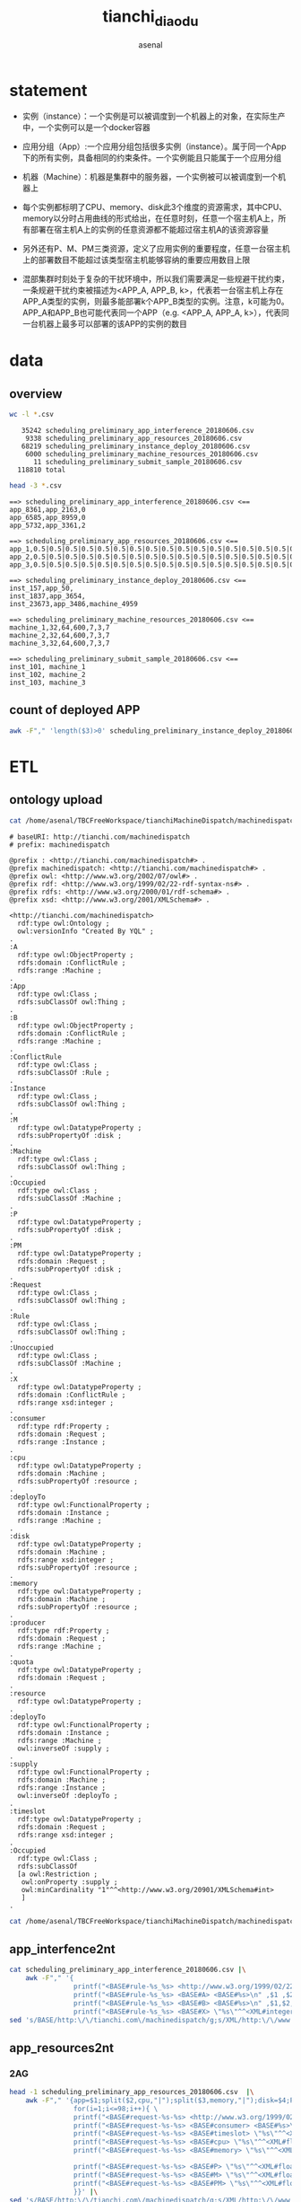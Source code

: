 #+TITLE: tianchi_diaodu
#+AUTHOR: asenal
#+EMAIL: asenal@localhost.localdomain
#+OPTIONS: ':nil *:t -:t ::t <:t H:3 \n:nil ^:{} arch:headline
#+OPTIONS: author:t c:nil creator:comment d:(not "LOGBOOK") date:t
#+OPTIONS: e:t email:nil f:t inline:t num:t p:nil pri:nil stat:t
#+OPTIONS: tags:t tasks:t tex:t timestamp:t toc:t todo:t |:t
#+CREATOR: Emacs 25.2.2 (Org mode 8.2.10)
#+DESCRIPTION:
#+EXCLUDE_TAGS: noexport
#+KEYWORDS:
#+LANGUAGE: en
#+SELECT_TAGS: export

* statement
+ 实例（instance）：一个实例是可以被调度到一个机器上的对象，在实际生产中，一个实例可以是一个docker容器
+ 应用分组（App）:一个应用分组包括很多实例（instance）。属于同一个App下的所有实例，具备相同的约束条件。一个实例能且只能属于一个应用分组
+ 机器（Machine）：机器是集群中的服务器，一个实例被可以被调度到一个机器上

+ 每个实例都标明了CPU、memory、disk此3个维度的资源需求，其中CPU、memory以分时占用曲线的形式给出，在任意时刻，任意一个宿主机A上，所有部署在宿主机A上的实例的任意资源都不能超过宿主机A的该资源容量
+ 另外还有P、M、PM三类资源，定义了应用实例的重要程度，任意一台宿主机上的部署数目不能超过该类型宿主机能够容纳的重要应用数目上限
+ 混部集群时刻处于复杂的干扰环境中，所以我们需要满足一些规避干扰约束，一条规避干扰约束被描述为<APP_A, APP_B, k>，代表若一台宿主机上存在APP_A类型的实例，则最多能部署k个APP_B类型的实例。注意，k可能为0。APP_A和APP_B也可能代表同一个APP（e.g. <APP_A, APP_A, k>），代表同一台机器上最多可以部署的该APP的实例的数目

* data
** overview 
#+BEGIN_SRC sh :results output :exports both
wc -l *.csv
#+END_SRC

#+RESULTS:
:    35242 scheduling_preliminary_app_interference_20180606.csv
:     9338 scheduling_preliminary_app_resources_20180606.csv
:    68219 scheduling_preliminary_instance_deploy_20180606.csv
:     6000 scheduling_preliminary_machine_resources_20180606.csv
:       11 scheduling_preliminary_submit_sample_20180606.csv
:   118810 total

#+BEGIN_SRC sh :results output :exports both
head -3 *.csv 
#+END_SRC

#+RESULTS:
#+begin_example
==> scheduling_preliminary_app_interference_20180606.csv <==
app_8361,app_2163,0
app_6585,app_8959,0
app_5732,app_3361,2

==> scheduling_preliminary_app_resources_20180606.csv <==
app_1,0.5|0.5|0.5|0.5|0.5|0.5|0.5|0.5|0.5|0.5|0.5|0.5|0.5|0.5|0.5|0.5|0.5|0.5|0.5|0.5|0.5|0.5|0.5|0.5|0.5|0.5|0.5|0.5|0.5|0.5|0.5|0.5|0.5|0.5|0.5|0.5|0.5|0.5|0.5|0.5|0.5|0.5|0.5|0.5|0.5|0.5|0.5|0.5|0.5|0.5|0.5|0.5|0.5|0.5|0.5|0.5|1.117|0.5|0.5|0.5|0.5|0.5|0.5|0.5|0.5|0.5|0.5|0.5|0.5|0.5|0.5|0.5|0.5|0.5|0.552|0.5|0.5|0.5|0.5|0.5|0.5|0.5|0.5|0.5|0.5|0.5|0.5|0.5|0.5|0.5|0.5|0.5|0.5|0.5|0.5|0.5|0.5|0.5,6.42160797119|6.42160797119|6.42160797119|6.42160797119|6.39139938354|6.39139938354|6.43355178833|6.34847259521|6.42100143433|6.43319702148|6.42151641846|6.42195129395|6.42176818848|6.48331069946|6.47143554688|6.4729385376|6.47100830078|6.48432540894|6.41958999634|6.41706466675|6.19389724731|6.20727920532|6.47636795044|6.59262466431|6.47202682495|6.48359680176|6.47143554688|6.44570922852|6.44570922852|6.431640625|6.41646194458|6.41654968262|6.4165725708|6.42808914185|6.41634750366|6.41942977905|6.61102294922|6.6219329834|6.62218475342|6.60978317261|6.60957336426|6.62376785278|6.62400054932|6.61197662354|6.61205673218|6.61199188232|6.61199188232|6.61199188232|6.61199188232|6.56122970581|6.54928207397|6.49227905273|6.49227905273|6.49227905273|6.49227905273|6.43252182007|6.59106063843|6.60294723511|6.60347366333|6.59328460693|6.59231567383|6.60480117798|6.60498809814|6.60401535034|6.58766555786|6.59936523438|6.59970092773|6.58800888062|6.58840942383|6.60182189941|6.60073852539|6.57892227173|6.57911682129|6.57929229736|6.43476104736|6.37935256958|6.56474304199|6.56474304199|6.56474304199|6.56474304199|6.56474304199|6.56474304199|6.56474304199|6.58026123047|6.58026123047|6.58026123047|6.58026123047|6.58026123047|6.58026123047|6.58026123047|6.58026123047|6.49108886719|6.49108886719|6.49156570435|6.49156570435|6.49156570435|6.49156570435|6.37732315063,60,0,0,0
app_2,0.5|0.5|0.5|0.5|0.5|0.5|0.5|0.5|0.5|0.5|0.5|0.5|0.5|0.5|0.5|0.5|0.5|0.5|0.5|0.5|0.5|0.5|0.5|0.5|0.5|0.5|0.5|0.5|0.5|0.5|0.5|0.5|0.5|0.5|0.5|0.5|0.5|0.5|0.5|0.5|0.5|0.5|0.5|0.5|0.5|0.5|0.5|0.5|0.5|0.5|0.5|0.5|0.5|0.5|0.5|0.5|0.5|0.5|0.5|0.5|0.5|0.5|0.5|0.5|0.5|0.5|0.5|0.5|0.5|0.5|0.5|0.5|0.5|0.5|0.5|0.5|0.5|0.5|0.5|0.5|0.5|0.5|0.5|0.5|0.5|0.5|0.5|0.5|0.5|0.5|0.5|0.5|0.5|0.5|0.5|0.5|0.5|0.5,4.39343643188|4.39361572266|4.41985321045|4.40575790405|4.39363861084|4.39352035522|4.39332580566|4.4055480957|4.37074661255|4.37077713013|4.39336776733|4.40601730347|4.41326522827|4.39426040649|4.41846847534|4.40608978271|4.40682983398|4.3981590271|4.41686630249|4.41249847412|4.39656448364|4.39673995972|4.39665222168|4.40844345093|4.40034866333|4.3973236084|4.41262817383|4.40634155273|4.41729736328|4.39444351196|4.39430236816|4.40585708618|4.40650939941|4.29821014404|4.29782104492|3.83311462402|4.37056350708|4.37157821655|4.38321685791|4.37166976929|4.40224838257|4.40253448486|4.39451980591|4.40699005127|4.37554931641|4.37600708008|4.38756942749|4.37280654907|3.70436096191|3.71706390381|4.39459991455|4.40732192993|4.39538192749|4.39529800415|4.39518737793|4.40699768066|4.3953666687|4.39574432373|4.39546585083|3.90528488159|3.90556335449|3.9154624939|3.90605163574|4.3784866333|4.37857818604|4.37875747681|4.39056396484|4.37844848633|4.37844848633|4.39248275757|4.39301300049|4.40493011475|4.39325714111|4.39346313477|4.39353561401|4.40582275391|4.3935585022|4.3935585022|4.3935585022|4.3935585022|4.3935585022|4.2318611145|4.24509048462|4.24509048462|3.94774627686|3.94774627686|4.29042053223|4.30331420898|3.03238677979|3.0319442749|3.0319442749|3.07940673828|3.07940673828|3.07940673828|3.07940673828|3.07940673828|3.07940673828|3.07940673828,60,0,0,0
app_3,0.5|0.5|0.5|0.5|0.5|0.5|0.5|0.5|0.5|0.5|0.5|0.5|0.5|0.5|0.5|0.5|0.5|0.5|0.5|0.5|0.5|0.5|0.5|0.5|0.5|0.5|0.5|0.5|0.5|0.5|0.5|0.5|0.5|0.5|0.5|0.5|0.5|0.5|0.5|0.5|0.5|0.5|0.5|0.5|0.5|0.5|0.5|0.5|0.5|0.5|0.5|0.5|0.5|0.5|0.5|0.5|0.5|0.5|0.5|0.5|0.5|0.5|0.5|0.5|0.5|0.5|0.5|0.5|0.5|0.5|0.5|0.5|0.5|0.5|0.5|0.5|0.5|0.5|0.5|0.5|0.5|0.5|0.5|0.5|0.5|0.5|0.5|0.5|0.5|0.5|0.5|0.5|0.5|0.5|0.5|0.5|0.5|0.5,4.73516845703|4.77767562866|4.73485565186|4.74645614624|4.73520278931|5.30903625488|5.30878448486|5.29749298096|4.73229980469|4.74235534668|5.34213638306|5.34279632568|4.72992324829|4.74237442017|4.74457931519|4.73296737671|4.72161102295|4.75710678101|4.72206497192|4.76247787476|4.76138687134|4.75022888184|4.75120925903|4.76916122437|4.76305007935|4.76215362549|4.77484512329|4.76288986206|4.76414489746|4.76340484619|4.77508544922|4.77725982666|4.68332290649|4.55593490601|4.35255432129|4.5976524353|4.59797286987|4.59803009033|4.78452301025|4.56674957275|4.02941894531|4.73958206177|4.07461547852|4.08892822266|4.62316131592|4.63676834106|4.11294555664|3.77402114868|3.78771209717|4.67507171631|4.77871322632|4.69095230103|4.80958175659|4.67874908447|4.68031311035|4.69097137451|4.67922592163|4.6805305481|4.67962646484|4.47253036499|5.29919433594|5.31118011475|5.31233978271|4.70178985596|4.65930175781|4.73584747314|4.7403793335|3.48498153687|4.11815261841|5.35206604004|4.71771621704|4.76713943481|4.18058395386|5.00675582886|4.70384979248|3.61239624023|4.7780456543|3.61404418945|3.61463928223|3.71308135986|3.72710418701|4.05332565308|4.0672454834|3.20446014404|4.51682662964|4.49272155762|4.32711410522|4.6224822998|3.48746490479|3.49853515625|4.70981216431|5.40101242065|5.40101242065|3.48645782471|3.48645782471|3.48645782471|3.37158584595|3.38552856445,60,0,0,0

==> scheduling_preliminary_instance_deploy_20180606.csv <==
inst_157,app_50,
inst_1837,app_3654,
inst_23673,app_3486,machine_4959

==> scheduling_preliminary_machine_resources_20180606.csv <==
machine_1,32,64,600,7,3,7
machine_2,32,64,600,7,3,7
machine_3,32,64,600,7,3,7

==> scheduling_preliminary_submit_sample_20180606.csv <==
inst_101, machine_1
inst_102, machine_2
inst_103, machine_3
#+end_example

** count of deployed APP
#+BEGIN_SRC sh
awk -F"," 'length($3)>0' scheduling_preliminary_instance_deploy_20180606.csv |wc -l
#+END_SRC

#+RESULTS:
: 29996


* ETL
** ontology upload
#+BEGIN_SRC sh :results output :exports both
cat /home/asenal/TBCFreeWorkspace/tianchiMachineDispatch/machinedispatch.ttl
#+END_SRC

#+RESULTS:
#+begin_example
# baseURI: http://tianchi.com/machinedispatch
# prefix: machinedispatch

@prefix : <http://tianchi.com/machinedispatch#> .
@prefix machinedispatch: <http://tianchi.com/machinedispatch#> .
@prefix owl: <http://www.w3.org/2002/07/owl#> .
@prefix rdf: <http://www.w3.org/1999/02/22-rdf-syntax-ns#> .
@prefix rdfs: <http://www.w3.org/2000/01/rdf-schema#> .
@prefix xsd: <http://www.w3.org/2001/XMLSchema#> .

<http://tianchi.com/machinedispatch>
  rdf:type owl:Ontology ;
  owl:versionInfo "Created By YQL" ;
.
:A
  rdf:type owl:ObjectProperty ;
  rdfs:domain :ConflictRule ;
  rdfs:range :Machine ;
.
:App
  rdf:type owl:Class ;
  rdfs:subClassOf owl:Thing ;
.
:B
  rdf:type owl:ObjectProperty ;
  rdfs:domain :ConflictRule ;
  rdfs:range :Machine ;
.
:ConflictRule
  rdf:type owl:Class ;
  rdfs:subClassOf :Rule ;
.
:Instance
  rdf:type owl:Class ;
  rdfs:subClassOf owl:Thing ;
.
:M
  rdf:type owl:DatatypeProperty ;
  rdfs:subPropertyOf :disk ;
.
:Machine
  rdf:type owl:Class ;
  rdfs:subClassOf owl:Thing ;
.
:Occupied
  rdf:type owl:Class ;
  rdfs:subClassOf :Machine ;
.
:P
  rdf:type owl:DatatypeProperty ;
  rdfs:subPropertyOf :disk ;
.
:PM
  rdf:type owl:DatatypeProperty ;
  rdfs:domain :Request ;
  rdfs:subPropertyOf :disk ;
.
:Request
  rdf:type owl:Class ;
  rdfs:subClassOf owl:Thing ;
.
:Rule
  rdf:type owl:Class ;
  rdfs:subClassOf owl:Thing ;
.
:Unoccupied
  rdf:type owl:Class ;
  rdfs:subClassOf :Machine ;
.
:X
  rdf:type owl:DatatypeProperty ;
  rdfs:domain :ConflictRule ;
  rdfs:range xsd:integer ;
.
:consumer
  rdf:type rdf:Property ;
  rdfs:domain :Request ;
  rdfs:range :Instance ;
.
:cpu
  rdf:type owl:DatatypeProperty ;
  rdfs:domain :Machine ;
  rdfs:subPropertyOf :resource ;
.
:deployTo
  rdf:type owl:FunctionalProperty ;
  rdfs:domain :Instance ;
  rdfs:range :Machine ;
.
:disk
  rdf:type owl:DatatypeProperty ;
  rdfs:domain :Machine ;
  rdfs:range xsd:integer ;
  rdfs:subPropertyOf :resource ;
.
:memory
  rdf:type owl:DatatypeProperty ;
  rdfs:domain :Machine ;
  rdfs:subPropertyOf :resource ;
.
:producer
  rdf:type rdf:Property ;
  rdfs:domain :Request ;
  rdfs:range :Machine ;
.
:quota
  rdf:type owl:DatatypeProperty ;
  rdfs:domain :Request ;
.
:resource
  rdf:type owl:DatatypeProperty ;
.
:deployTo
  rdf:type owl:FunctionalProperty ;
  rdfs:domain :Instance ;
  rdfs:range :Machine ;
  owl:inverseOf :supply ;
.
:supply
  rdf:type owl:FunctionalProperty ;
  rdfs:domain :Machine ;
  rdfs:range :Instance ;
  owl:inverseOf :deployTo ;
.
:timeslot
  rdf:type owl:DatatypeProperty ;
  rdfs:domain :Request ;
  rdfs:range xsd:integer ;
.
:Occupied
  rdf:type owl:Class ;
  rdfs:subClassOf
  [a owl:Restriction ;
   owl:onProperty :supply ;
   owl:minCardinality "1"^^<http://www.w3.org/20901/XMLSchema#int>
   ]
.
#+end_example

#+BEGIN_SRC sh :exports both :results output
cat /home/asenal/TBCFreeWorkspace/tianchiMachineDispatch/machinedispatch.ttl | /home/asenal/BIN/agraph-6.4.1/bin/agload diaodu -i ttl  -e ignore - --supersede -g "<http://tianchi.com#tbox>"
#+END_SRC

#+RESULTS:

** app_interfence2nt
#+BEGIN_SRC sh :results output :exports both
cat scheduling_preliminary_app_interference_20180606.csv |\
	awk -F"," '{
			    printf("<BASE#rule-%s_%s> <http://www.w3.org/1999/02/22-rdf-syntax-ns#type> <BASE#Rule>\n" ,$1,$2);\
                printf("<BASE#rule-%s_%s> <BASE#A> <BASE#%s>\n" ,$1 ,$2, $1);\
			    printf("<BASE#rule-%s_%s> <BASE#B> <BASE#%s>\n" ,$1,$2,$2);\
				printf("<BASE#rule-%s_%s> <BASE#X> \"%s\"^^<XML#integer>\n" ,$1,$2,$3)}' |  \
sed 's/BASE/http:\/\/tianchi.com\/machinedispatch/g;s/XML/http:\/\/www.w3.org\/2001\/XMLSchema/g' |awk '!a[$0]++'| /home/asenal/BIN/agraph-6.4.1/bin/agload diaodu -i nt  -e ignore - 
#+END_SRC

#+RESULTS:

** app_resources2nt
*** 2AG
#+BEGIN_SRC sh
head -1 scheduling_preliminary_app_resources_20180606.csv  |\
	awk -F"," '{app=$1;split($2,cpu,"|");split($3,memory,"|");disk=$4;P=$5;M=$6;PM=$7;\
   			    for(i=1;i<=98;i++){ \
			    printf("<BASE#request-%s-%s> <http://www.w3.org/1999/02/22-rdf-syntax-ns#type> <BASE#Request>\n" ,app,i);\
			  	printf("<BASE#request-%s-%s> <BASE#consumer> <BASE#%s>\n" ,app,i,app);\
				printf("<BASE#request-%s-%s> <BASE#timeslot> \"%s\"^^<XML#integer>\n" ,app,i,i);\
				printf("<BASE#request-%s-%s> <BASE#cpu> \"%s\"^^<XML#float>\n" ,app,i,cpu[i]);\
				printf("<BASE#request-%s-%s> <BASE#memory> \"%s\"^^<XML#float>\n" ,app,i,memory[i]);\

				printf("<BASE#request-%s-%s> <BASE#P> \"%s\"^^<XML#float>\n" ,app,i,P);\
				printf("<BASE#request-%s-%s> <BASE#M> \"%s\"^^<XML#float>\n" ,app,i,M);\
				printf("<BASE#request-%s-%s> <BASE#PM> \"%s\"^^<XML#float>\n" ,app,i,PM);\
				}}' |\
sed 's/BASE/http:\/\/tianchi.com\/machinedispatch/g;s/XML/http:\/\/www.w3.org\/2001\/XMLSchema/g' |awk '!a[$0]++'| /home/asenal/BIN/agraph-6.4.1/bin/agload diaodu2 -i nt  -e ignore -  --supersede
#+END_SRC
*** 2Prolog

#+BEGIN_SRC sh :results output
cat scheduling_preliminary_app_resources_20180606.csv  |\
	awk -F"," '{app=$1;cpu=$2;memory=$3;disk=$4;P=$5;M=$6;PM=$7;gsub("\\|", ",", cpu); gsub("\\|", ",", memory);\
                printf("app_resource(%s,cpu,[%s]) .\n",app,cpu);\
                printf("app_resource(%s,memory,[%s]) .\n",app,memory);\
                printf("app_resource(%s,disk,%s) .\n",app,disk);\
                printf("app_resource(%s,p,%s) .\n",app,P);\
                printf("app_resource(%s,m,%s) .\n",app,M);\
                printf("app_resource(%s,pm,%s) .\n",app,PM);\
				}'  > scheduling_preliminary_app_resources_20180606.pl
#+END_SRC


** machine_resources2nt
#+BEGIN_SRC sh
head scheduling_preliminary_machine_resources_20180606.csv 
#+END_SRC

#+RESULTS:
| machine_1  | 32 | 64 | 600 | 7 | 3 | 7 |
| machine_2  | 32 | 64 | 600 | 7 | 3 | 7 |
| machine_3  | 32 | 64 | 600 | 7 | 3 | 7 |
| machine_4  | 32 | 64 | 600 | 7 | 3 | 7 |
| machine_5  | 32 | 64 | 600 | 7 | 3 | 7 |
| machine_6  | 32 | 64 | 600 | 7 | 3 | 7 |
| machine_7  | 32 | 64 | 600 | 7 | 3 | 7 |
| machine_8  | 32 | 64 | 600 | 7 | 3 | 7 |
| machine_9  | 32 | 64 | 600 | 7 | 3 | 7 |
| machine_10 | 32 | 64 | 600 | 7 | 3 | 7 |

*** 2AG
#+BEGIN_SRC sh
cat scheduling_preliminary_machine_resources_20180606.csv |\
	awk -F"," '{machine=$1;cpu=$2;memory=$3;disk=$4;P=$5;M=$6;PM=$7;\
			   printf("<BASE#%s> <http://www.w3.org/1999/02/22-rdf-syntax-ns#type> <BASE#Machine>\n" ,machine);\
			   printf("<BASE#%s> <BASE#cpu> \"%s\"^^<XML#float>\n" ,machine,cpu);\
			   printf("<BASE#%s> <BASE#memory> \"%s\"^^<XML#float>\n" ,machine,memory);\
			   printf("<BASE#%s> <BASE#P> \"%s\"^^<XML#integer>\n" ,machine,P);\
			   printf("<BASE#%s> <BASE#M> \"%s\"^^<XML#integer>\n" ,machine,M);\
			   printf("<BASE#%s> <BASE#PM> \"%s\"^^<XML#integer>\n" ,machine,PM);\
			   printf("<BASE#%s> <BASE#disk> \"%s\"^^<XML#float>\n" ,machine,disk);}'  |\
sed 's/BASE/http:\/\/tianchi.com\/machinedispatch/g;s/XML/http:\/\/www.w3.org\/2001\/XMLSchema/g' | awk '!a[$0]++'| /home/asenal/BIN/agraph-6.4.1/bin/agload diaodu -i nt  -e ignore - 
#+END_SRC

*** 2Prolog
#+BEGIN_SRC sh :results output
cat scheduling_preliminary_machine_resources_20180606.csv |\
awk -F"," '{machine=$1;cpu=$2;memory=$3;disk=$4;P=$5;M=$6;PM=$7;\
		   printf("machine_resource(%s,cpu,%s) .\n",machine,cpu);\
		   printf("machine_resource(%s,memory,%s) .\n",machine,memory);\
		   printf("machine_resource(%s,disk,%s) .\n",machine,disk);\
		   printf("machine_resource(%s,m,%s) .\n",machine,m);\
		   printf("machine_resource(%s,p,%s) .\n",machine,p);\
		   printf("machine_resource(%s,pm,%s) .\n",machine,pm)}'\
> scheduling_preliminary_machine_resources_20180606.pl
#+END_SRC

#+RESULTS:

** instance_deploy2nt
#+BEGIN_SRC sh
cat scheduling_preliminary_instance_deploy_20180606.csv |
	awk -F"," '{instance=$1;app=$2;machine=$3;\
			    printf("<BASE#%s> <BASE#deployTo> <BASE#%s>\n" ,app,instance);
			    printf("<BASE#%s> <http://www.w3.org/1999/02/22-rdf-syntax-ns#type> <BASE#Instance>\n" ,instance);
			    printf("<BASE#%s> <http://www.w3.org/1999/02/22-rdf-syntax-ns#type> <BASE#App>\n" ,app);
				if(length($3)>0){
			  	  printf("<BASE#%s> <BASE#runningOn> <BASE#%s>\n" ,instance,machine);\
				}}' |\
sed 's/BASE/http:\/\/tianchi.com\/machinedispatch/g;s/XML/http:\/\/www.w3.org\/2001\/XMLSchema/g' |awk '!a[$0]++'| /home/asenal/BIN/agraph-6.4.1/bin/agload diaodu -i nt  -e ignore - 
#+END_SRC

* DATAOPEN and DASHBOARD
** machine usage
#+BEGIN_SRC sh
echo 'query=
PREFIX diaodu: <http://tianchi.com/machinedispatch#>
select (count(?occupied_machine) as ?occupied_machine_cnt) (count(?machine) as ?machine_cnt) {
?machine rdf:type diaodu:Machine .
?instance  
?_ diaodu:runningOn ?occupied_machine .
}  '  |  curl -u super:123 localhost:10035/repositories/diaodu -X POST -d @- -H 'accept: text/tab-separated-values'

#+END_SRC



#+BEGIN_SRC sh
echo 'query=
PREFIX diaodu: <http://tianchi.com/machinedispatch#>
SELECT ?machine (count(distinct ?app) as ?app_cnt)
{
  ?app diaodu:deployTo ?instance .
  ?instance diaodu:runningOn ?machine .

} group by ?machine '  |  curl -u super:123 localhost:10035/repositories/diaodu -X POST -d @- -H 'accept: text/tab-separated-values'   
#+END_SRC


* Prolog 
** conflict machine
#+BEGIN_SRC sh
select ?machine ?app1 ?app2 ?cnt ?X
{
?machine a diaodu:Machine .
?instance1 a diaodu:Instance .
?instance2 a diaodu:Instance .
?app1 a diaodu:App .
?app2 a diaodu:App .

?instance1 diaodu:runningOn ?machine .
?app1 diaodu:deployTo ?instance .

?instance2 diaodu:runningOn ?machine .
?app2 diaodu:deployTo ?instance .

?_ diaodu:A ?app1;
diaodu:B ?app2;
diaodu:X ?X .
FILTER(?cnt > ?X)
}

#+END_SRC

#+BEGIN_SRC sh
select ?machine ?app1 ?app2 ?cnt ?X
{
?instance1 diaodu:runningOn ?machine .
?app1 diaodu:deployTo ?instance .

?instance2 diaodu:runningOn ?machine .
?app2 diaodu:deployTo ?instance .

?_ diaodu:A ?app1;
diaodu:B ?app2;
diaodu:X ?X .
FILTER(?cnt > ?X)
} 
#+END_SRC

Executing query failed: QUERY MEMORY LIMIT REACHED: This AllegroGraph process is using or is about to use more memory than allowed. An allocation request of 1.0 GiB would make private memory usage 9.7 GiB. This is 127.6% of RAM, which exceeds the memoryExhaustionWarningPercentage query option (90.0%). 

#+BEGIN_SRC sh
select  ?app1 ?app2 ?cnt ?X
{
?instance1 diaodu:runningOn diaodu:machine_5055 .
?app1 diaodu:deployTo ?instance .

?instance2 diaodu:runningOn diaodu:machine_5055 .
?app2 diaodu:deployTo ?instance .

?_ diaodu:A ?app1;
diaodu:B ?app2;
diaodu:X ?X .
FILTER(?cnt > ?X)
} 
#+END_SRC

Executing query failed: QUERY FAILED: This AllegroGraph process was unable to allocate sufficient memory Current Resident Set Size (RSS) is at 1.8% of memory. Total AllegroGraph memory usage is 4,522,820,544. The error was: There isn't enough aclmalloc space left to satisfy a request for 2,919,295,816 bytes. Query plan is: Final plan: (:join (:lhs (:join (:lhs (:graph current (:triple-query <?instance1 diaodu:runningOn diaodu:machine_5055> :estimate 1.050746 :cursor-es...

* AG restful
#+BEGIN_SRC lisp

#+END_SRC

* TODO [0%] future work
** TODO Divide & Conq
A global optimized dispath for all machines-apps is not necessary.
Assume the global solution is comprised of a few non-overlapping partitions
+ make reasonable partitions
+ move APPS within each partition to the final state, minimize operation sequence , minimize SWAP machines

** TODO gas pipe assembler
